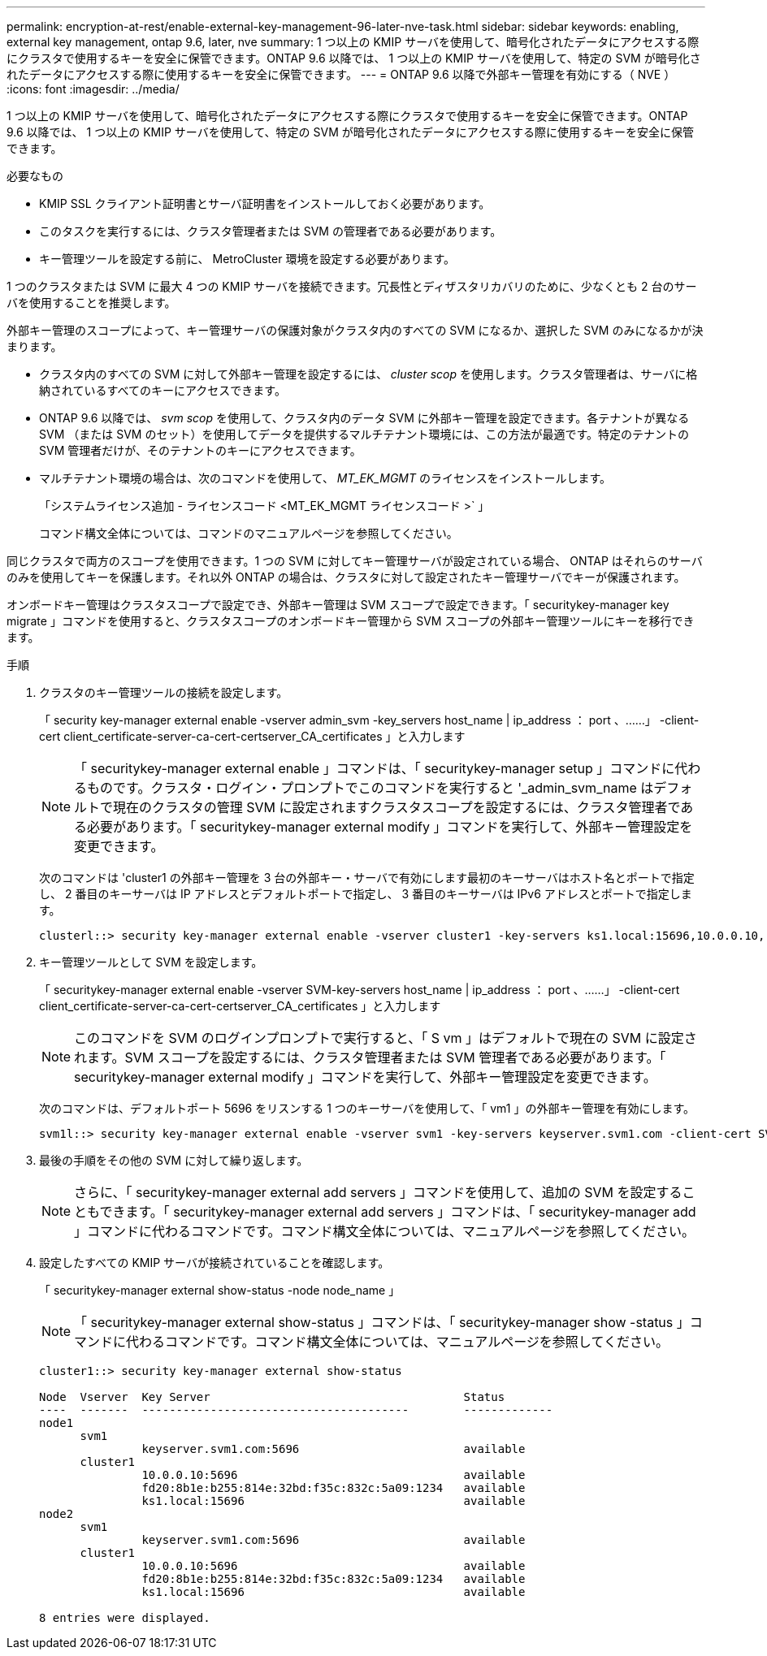 ---
permalink: encryption-at-rest/enable-external-key-management-96-later-nve-task.html 
sidebar: sidebar 
keywords: enabling, external key management, ontap 9.6, later, nve 
summary: 1 つ以上の KMIP サーバを使用して、暗号化されたデータにアクセスする際にクラスタで使用するキーを安全に保管できます。ONTAP 9.6 以降では、 1 つ以上の KMIP サーバを使用して、特定の SVM が暗号化されたデータにアクセスする際に使用するキーを安全に保管できます。 
---
= ONTAP 9.6 以降で外部キー管理を有効にする（ NVE ）
:icons: font
:imagesdir: ../media/


[role="lead"]
1 つ以上の KMIP サーバを使用して、暗号化されたデータにアクセスする際にクラスタで使用するキーを安全に保管できます。ONTAP 9.6 以降では、 1 つ以上の KMIP サーバを使用して、特定の SVM が暗号化されたデータにアクセスする際に使用するキーを安全に保管できます。

.必要なもの
* KMIP SSL クライアント証明書とサーバ証明書をインストールしておく必要があります。
* このタスクを実行するには、クラスタ管理者または SVM の管理者である必要があります。
* キー管理ツールを設定する前に、 MetroCluster 環境を設定する必要があります。


1 つのクラスタまたは SVM に最大 4 つの KMIP サーバを接続できます。冗長性とディザスタリカバリのために、少なくとも 2 台のサーバを使用することを推奨します。

外部キー管理のスコープによって、キー管理サーバの保護対象がクラスタ内のすべての SVM になるか、選択した SVM のみになるかが決まります。

* クラスタ内のすべての SVM に対して外部キー管理を設定するには、 _cluster scop_ を使用します。クラスタ管理者は、サーバに格納されているすべてのキーにアクセスできます。
* ONTAP 9.6 以降では、 _svm scop_ を使用して、クラスタ内のデータ SVM に外部キー管理を設定できます。各テナントが異なる SVM （または SVM のセット）を使用してデータを提供するマルチテナント環境には、この方法が最適です。特定のテナントの SVM 管理者だけが、そのテナントのキーにアクセスできます。
* マルチテナント環境の場合は、次のコマンドを使用して、 _MT_EK_MGMT_ のライセンスをインストールします。
+
「システムライセンス追加 - ライセンスコード <MT_EK_MGMT ライセンスコード >` 」

+
コマンド構文全体については、コマンドのマニュアルページを参照してください。



同じクラスタで両方のスコープを使用できます。1 つの SVM に対してキー管理サーバが設定されている場合、 ONTAP はそれらのサーバのみを使用してキーを保護します。それ以外 ONTAP の場合は、クラスタに対して設定されたキー管理サーバでキーが保護されます。

オンボードキー管理はクラスタスコープで設定でき、外部キー管理は SVM スコープで設定できます。「 securitykey-manager key migrate 」コマンドを使用すると、クラスタスコープのオンボードキー管理から SVM スコープの外部キー管理ツールにキーを移行できます。

.手順
. クラスタのキー管理ツールの接続を設定します。
+
「 security key-manager external enable -vserver admin_svm -key_servers host_name | ip_address ： port 、……」 -client-cert client_certificate-server-ca-cert-certserver_CA_certificates 」と入力します

+
[NOTE]
====
「 securitykey-manager external enable 」コマンドは、「 securitykey-manager setup 」コマンドに代わるものです。クラスタ・ログイン・プロンプトでこのコマンドを実行すると '_admin_svm_name はデフォルトで現在のクラスタの管理 SVM に設定されますクラスタスコープを設定するには、クラスタ管理者である必要があります。「 securitykey-manager external modify 」コマンドを実行して、外部キー管理設定を変更できます。

====
+
次のコマンドは 'cluster1 の外部キー管理を 3 台の外部キー・サーバで有効にします最初のキーサーバはホスト名とポートで指定し、 2 番目のキーサーバは IP アドレスとデフォルトポートで指定し、 3 番目のキーサーバは IPv6 アドレスとポートで指定します。

+
[listing]
----
clusterl::> security key-manager external enable -vserver cluster1 -key-servers ks1.local:15696,10.0.0.10,[fd20:8b1e:b255:814e:32bd:f35c:832c:5a09]:1234 -client-cert AdminVserverClientCert -server-ca-certs AdminVserverServerCaCert
----
. キー管理ツールとして SVM を設定します。
+
「 securitykey-manager external enable -vserver SVM-key-servers host_name | ip_address ： port 、……」 -client-cert client_certificate-server-ca-cert-certserver_CA_certificates 」と入力します

+
[NOTE]
====
このコマンドを SVM のログインプロンプトで実行すると、「 S vm 」はデフォルトで現在の SVM に設定されます。SVM スコープを設定するには、クラスタ管理者または SVM 管理者である必要があります。「 securitykey-manager external modify 」コマンドを実行して、外部キー管理設定を変更できます。

====
+
次のコマンドは、デフォルトポート 5696 をリスンする 1 つのキーサーバを使用して、「 vm1 」の外部キー管理を有効にします。

+
[listing]
----
svm1l::> security key-manager external enable -vserver svm1 -key-servers keyserver.svm1.com -client-cert SVM1ClientCert -server-ca-certs SVM1ServerCaCert
----
. 最後の手順をその他の SVM に対して繰り返します。
+
[NOTE]
====
さらに、「 securitykey-manager external add servers 」コマンドを使用して、追加の SVM を設定することもできます。「 securitykey-manager external add servers 」コマンドは、「 securitykey-manager add 」コマンドに代わるコマンドです。コマンド構文全体については、マニュアルページを参照してください。

====
. 設定したすべての KMIP サーバが接続されていることを確認します。
+
「 securitykey-manager external show-status -node node_name 」

+
[NOTE]
====
「 securitykey-manager external show-status 」コマンドは、「 securitykey-manager show -status 」コマンドに代わるコマンドです。コマンド構文全体については、マニュアルページを参照してください。

====
+
[listing]
----
cluster1::> security key-manager external show-status

Node  Vserver  Key Server                                     Status
----  -------  ---------------------------------------        -------------
node1
      svm1
               keyserver.svm1.com:5696                        available
      cluster1
               10.0.0.10:5696                                 available
               fd20:8b1e:b255:814e:32bd:f35c:832c:5a09:1234   available
               ks1.local:15696                                available
node2
      svm1
               keyserver.svm1.com:5696                        available
      cluster1
               10.0.0.10:5696                                 available
               fd20:8b1e:b255:814e:32bd:f35c:832c:5a09:1234   available
               ks1.local:15696                                available

8 entries were displayed.
----

